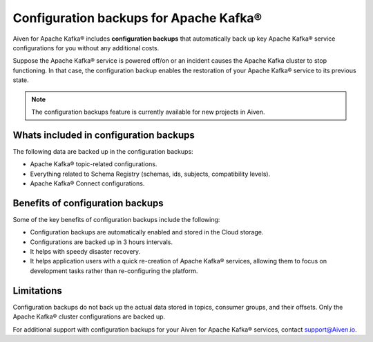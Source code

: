 Configuration backups for Apache Kafka®
=======================================

Aiven for Apache Kafka® includes **configuration backups** that automatically back up key Apache Kafka® service configurations for you without any additional costs. 

Suppose the Apache Kafka® service is powered off/on or an incident causes the Apache Kafka cluster to stop functioning. In that case, the configuration backup enables the restoration of your Apache Kafka® service to its previous state.

.. note:: 
    The configuration backups feature is currently available for new projects in Aiven.

Whats included in configuration backups
----------------------------------------

The following data are backed up in the configuration backups:

* Apache Kafka® topic-related configurations.
* Everything related to Schema Registry (schemas, ids, subjects, compatibility levels).
* Apache Kafka® Connect configurations.

Benefits of configuration backups
-------------------------------------
Some of the key benefits of configuration backups include the following: 

* Configuration backups are automatically enabled and stored in the Cloud storage.
* Configurations are backed up in 3 hours intervals.
* It helps with speedy disaster recovery.
* It helps application users with a quick re-creation of Apache Kafka® services, allowing them to focus on development tasks rather than re-configuring the platform.

Limitations
-----------
Configuration backups do not back up the actual data stored in topics, consumer groups, and their offsets. Only the Apache Kafka® cluster configurations are backed up. 

For additional support with configuration backups for your Aiven for Apache Kafka® services, contact support@Aiven.io. 